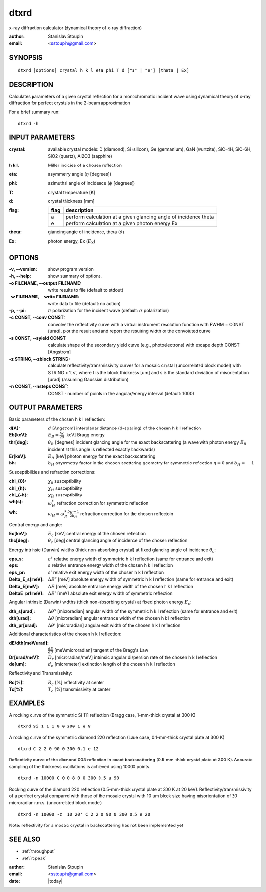 
.. _dtxrd:

************
dtxrd
************

x-ray diffraction calculator 
(dynamical theory of x-ray diffraction)

:author: Stanislav Stoupin
:email:  <sstoupin@gmail.com>

SYNOPSIS
============

::

       dtxrd [options] crystal h k l eta phi T d ["a" | "e"] [theta | Ex]


DESCRIPTION
============

Calculates parameters of a given crystal reflection for 
a monochromatic incident wave using dynamical theory of x-ray diffraction for perfect crystals in the 
2-beam approximation

For a brief summary run::

    dtxrd -h

INPUT PARAMETERS
=================

:crystal:
       available crystal models: C (diamond), Si (silicon), Ge (germanium), GaN (wurtzite), SiC-4H, SiC-6H, SiO2 (quartz), Al2O3 (sapphire)

:h k l:  Miller indicies of a chosen reflection

:eta:    asymmetry angle (:math:`\eta` [degrees])

:phi:    azimuthal angle of incidence (:math:`\phi` [degrees])

:T:      crystal temperature [K]

:d:      crystal thickness [mm]

:flag: =====   =================================================================
       flag    description
       =====   =================================================================
       a       perform calculation at a given glancing angle of incidence theta
       e       perform calculation at a given photon energy Ex
       =====   =================================================================

:theta: glancing angle of incidence, theta (:math:`\theta`)

:Ex: photon energy, Ex (:math:`E_{\mathrm X}`)


OPTIONS
============

:-v,      --version:
       show program version

:-h,      --help:
       show summary of options.

:-o FILENAME, --output FILENAME:
       write results to file (default to stdout)

:-w FILENAME, --write FILENAME:
       write data to file (default: no action)

:-p, --pi:
       :math:`\pi` polarization for the incident wave (default: :math:`\sigma` polarization)

:-c CONST, --conv CONST:
       convolve the reflectivity curve with a virtual instrument resolution function with FWHM = CONST [urad], plot the result and 
       and report the resulting width of the convoluted curve

:-s CONST, --syield CONST:
       calculate shape of the secondary yield curve (e.g., photoelectrons) with escape depth CONST [Angstrom] 

:-z STRING, --zblock STRING:
       calculate reflectivity/transmissivity curves for a mosaic crystal (uncorrelated block model) with STRING = 't s', where 
       t is the block thickness [um] and s is the standard deviation of misorientation [urad] (assuming Gaussian distribution)

:-n CONST, --nsteps CONST:
       CONST - number of points in the angular/energy interval (default: 1000)


OUTPUT PARAMETERS
======================

Basic parameters of the chosen h k l reflection: 

:d[A]:     :math:`d` [Angstrom] interplanar distance (d-spacing) of the chosen h k l reflection
       
:Eb[keV]:  :math:`E_B = \frac{hc}{2d}` [keV] Bragg energy

:thr[deg]: :math:`\theta_R` [degrees] incident glancing angle for the exact backscattering
	   (a wave with photon energy :math:`E_R` incident at this angle is reflected exactly backwards)

:Er[keV]:  :math:`E_R` [keV] photon energy for the exact backscattering

:bh:       :math:`b_{H}` asymmetry factor in the chosen scattering geometry 
           for symmetric reflection :math:`\eta = 0` and :math:`b_{H} = - 1`

Susceptibilities and refraction corrections:

:chi_{0}:  :math:`\chi_0` susceptibility 

:chi_{h}:  :math:`\chi_{H}` susceptibility 

:chi_{-h}: :math:`\chi_{\bar{H}}` susceptibility 

:wh(s):    :math:`\omega_{H}^s` refraction correction for symmetric reflection  

:wh:       :math:`\omega_{H} = \omega_{H}^s \frac{b_{H}-1}{2b_{H}}` refraction correction for the chosen reflectoin  

Central energy and angle:

:Ec[keV]:  :math:`E_c` [keV] central energy of the chosen reflection

:thc[deg]: :math:`\theta_c` [deg] central glancing angle of incidence of the chosen reflection 

Energy intrinsic (Darwin) widths (thick non-absorbing crystal) at fixed glancing angle of incidence :math:`\theta_c`:

:eps_s:   :math:`\varepsilon^s` relative energy width of symmetric h k l reflection (same for entrance and exit)
 
:eps:     :math:`\varepsilon` relative entrance energy width of the chosen h k l reflection  

:eps_pr:  :math:`\varepsilon'` relative exit energy width of the chosen h k l reflection 

:Delta_E_s[meV]:   :math:`\Delta E^s` [meV] absolute energy width of symmetric h k l reflection (same for entrance and exit)

:Delta_E[meV]:     :math:`\Delta E` [meV] absolute entrance energy width of the chosen h k l reflection 

:DeltaE_pr[meV]:   :math:`\Delta E'` [meV] absolute exit energy width of symmetric reflection 

Angular intrinsic (Darwin) widths (thick non-absorbing crystal) at fixed photon energy :math:`E_c`:

:dth_s[urad]:      :math:`\Delta \theta^s` [microradian] angular width of the symmetric h k l reflection  (same for entrance and exit)

:dth[urad]:        :math:`\Delta \theta` [microradian] angular entrance width of the chosen h k l reflection  

:dth_pr[urad]:      :math:`\Delta \theta'` [microradian] angular exit width of the chosen h k l reflection 

Additional characteristics of the chosen h k l reflection:

:dE/dth[meV/urad]: :math:`\frac{dE}{d\theta}` [meV/microradian] tangent of the Bragg's Law

:Dr[urad/meV]:     :math:`D_r` [microradian/meV] intrinsic angular dispersion rate of the chosen h k l reflection 

:de[um]:           :math:`d_e` [micrometer] extinction length of the chosen h k l reflection

Reflectivity and Transmissivity:

:Rc[%]:            :math:`R_c` [%] reflectivity at center

:Tc[%]:            :math:`T_c` [%] transmissivity at center


EXAMPLES
===========

A rocking curve of the symmetric Si 111 reflection (Bragg case, 1-mm-thick crystal at 300 K) ::

       dtxrd Si 1 1 1 0 0 300 1 e 8

.. image:: ../../examples/snapshots/Si111_8keV.png
            :width: 70 %
	    :alt: Si111 at 8keV

A rocking curve of the symmetric diamond 220 reflection (Laue case, 0.1-mm-thick crystal plate at 300 K) ::

       dtxrd C 2 2 0 90 0 300 0.1 e 12 

.. image:: ../../examples/snapshots/C220_Laue.png
            :width: 70 %
	    :alt: C220 Laue at 12keV

Reflectivity curve of the diamond 008 reflection in exact backscattering (0.5-mm-thick crystal plate at 300 K).
Accurate sampling of the thickness oscillations is achieved using 10000 points. ::

       dtxrd -n 10000 C 0 0 8 0 0 300 0.5 a 90

.. image:: ../../examples/snapshots/C008_90deg.png
            :width: 70 %
	    :alt: C008 in backscattering

Rocking curve of the diamond 220 reflection (0.5-mm-thick crystal plate at 300 K at 20 keV).
Reflectivity/transmissivity of a perfect crystal compared with those of the mosaic crystal with 10 um block size
having misorientation of 20 microradian r.m.s. (uncorrelated block model) ::

       dtxrd -n 10000 -z '10 20' C 2 2 0 90 0 300 0.5 e 20

.. image:: ../../examples/snapshots/C220_mosaic.png
            :width: 70 %
	    :alt: C220 mosaic

Note: reflectivity for a mosaic crystal in backscattering has not been implemented yet 

SEE ALSO
============

* :ref:`throughput`
* :ref:`rcpeak`

:author: Stanislav Stoupin
:email:  <sstoupin@gmail.com>
:date: |today|
